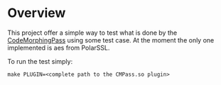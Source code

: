 
* Overview

This project offer a simple way to test what is done by the
[[https://github.com/mminutoli/code-morphing.git][CodeMorphingPass]] using some test case. At the moment the only one
implemented is aes from PolarSSL.

To run the test simply:
#+BEGIN_EXAMPLE
make PLUGIN=<complete path to the CMPass.so plugin>
#+END_EXAMPLE
